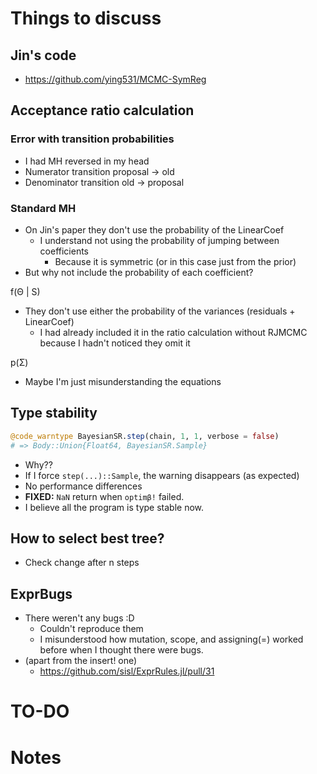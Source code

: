 * Things to discuss
** Jin's code
- https://github.com/ying531/MCMC-SymReg
** Acceptance ratio calculation
*** Error with transition probabilities
- I had MH reversed in my head
- Numerator transition proposal -> old
- Denominator transition old -> proposal
*** Standard MH
- On Jin's paper they don't use the probability of the LinearCoef
  - I understand not using the probability of jumping between coefficients
    - Because it is symmetric (or in this case just from the prior)
- But why not include the probability of each coefficient?
  
f(\Theta | S)

- They don't use either the probability of the variances (residuals + LinearCoef)
  - I had already included it in the ratio calculation without RJMCMC because I hadn't noticed they omit it 

p(\Sigma)

- Maybe I'm just misunderstanding the equations

** Type stability
#+BEGIN_SRC julia :eval :session :results silent :exports code
  @code_warntype BayesianSR.step(chain, 1, 1, verbose = false)
  # => Body::Union{Float64, BayesianSR.Sample}
#+END_SRC
- Why??
- If I force ~step(...)::Sample~, the warning disappears (as expected)
- No performance differences
- *FIXED:* =NaN= return when ~optimβ!~ failed.
- I believe all the program is type stable now.
** How to select best tree?
- Check change after n steps
** ExprBugs
- There weren't any bugs :D
  - Couldn't reproduce them
  - I misunderstood how mutation, scope, and assigning(=) worked before when I thought there were bugs.
- (apart from the insert! one)
  - https://github.com/sisl/ExprRules.jl/pull/31
* TO-DO
* Notes
